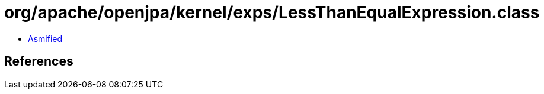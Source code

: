 = org/apache/openjpa/kernel/exps/LessThanEqualExpression.class

 - link:LessThanEqualExpression-asmified.java[Asmified]

== References

